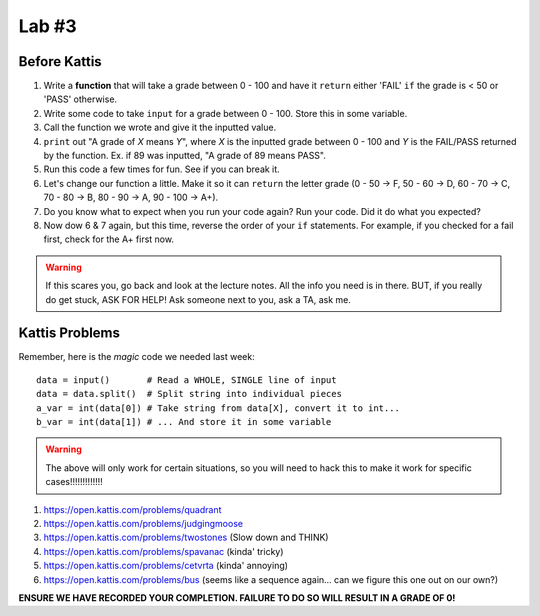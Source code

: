 ******
Lab #3
******

Before Kattis
=============


1. Write a **function** that will take a grade between 0 - 100 and have it ``return`` either 'FAIL' ``if`` the grade is < 50 or 'PASS' otherwise. 

2. Write some code to take ``input`` for a grade between 0 - 100. Store this in some variable. 

3. Call the function we wrote and give it the inputted value. 

4. ``print`` out "A grade of *X* means *Y*", where *X* is the inputted grade between 0 - 100 and *Y* is the FAIL/PASS returned by the function. Ex. if 89 was inputted, "A grade of 89 means PASS".

5. Run this code a few times for fun. See if you can break it. 

6. Let's change our function a little. Make it so it can ``return`` the letter grade (0 - 50 -> F, 50 - 60 -> D, 60 - 70 -> C, 70 - 80 -> B, 80 - 90 -> A, 90 - 100 -> A+).

7. Do you know what to expect when you run your code again? Run your code. Did it do what you expected?

8. Now dow 6 & 7 again, but this time, reverse the order of your ``if`` statements. For example, if you checked for a fail first, check for the A+ first now. 

.. warning::
   
   If this scares you, go back and look at the lecture notes. All the info you need is in there. BUT, if you really do get stuck, ASK FOR HELP! Ask someone next to you, ask a TA, ask me. 

Kattis Problems
===============

Remember, here is the *magic* code we needed last week::
   
   data = input()       # Read a WHOLE, SINGLE line of input
   data = data.split()  # Split string into individual pieces
   a_var = int(data[0]) # Take string from data[X], convert it to int...   
   b_var = int(data[1]) # ... And store it in some variable

.. warning::
   
   The above will only work for certain situations, so you will need to hack this to make it work for specific cases!!!!!!!!!!!!!


1. https://open.kattis.com/problems/quadrant 
2. https://open.kattis.com/problems/judgingmoose
3. https://open.kattis.com/problems/twostones (Slow down and THINK)
4. https://open.kattis.com/problems/spavanac (kinda' tricky)
5. https://open.kattis.com/problems/cetvrta (kinda' annoying)

6. https://open.kattis.com/problems/bus (seems like a sequence again... can we figure this one out on our own?)



**ENSURE WE HAVE RECORDED YOUR COMPLETION. FAILURE TO DO SO WILL RESULT IN A GRADE OF 0!**
